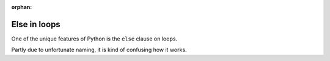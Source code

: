 :orphan:

#############
Else in loops
#############

One of the unique features of Python is the ``else`` clause on loops.

Partly due to unfortunate naming, it is kind of confusing how it works.